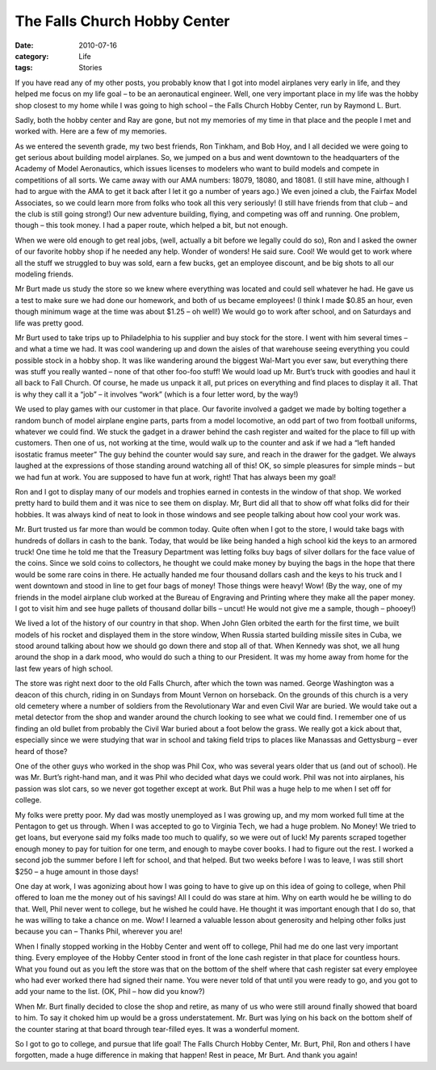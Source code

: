 #############################
The Falls Church Hobby Center
#############################

:date: 2010-07-16
:category: Life
:tags: Stories

If you have read any of my other posts, you probably know that I got into model
airplanes very early in life, and they helped me focus on my life goal – to be
an aeronautical engineer. Well, one very important place in my life was the
hobby shop closest to my home while I was going to high school – the Falls
Church Hobby Center, run by Raymond L. Burt.

Sadly, both the hobby center and Ray are gone, but not my memories of my time
in that place and the people I met and worked with. Here are a few of my
memories.

As we entered the seventh grade, my two best friends, Ron Tinkham, and Bob Hoy,
and I all decided we were going to get serious about building model airplanes.
So, we jumped on a bus and went downtown to the headquarters of the Academy of
Model Aeronautics, which issues licenses to modelers who want to build models
and compete in competitions of all sorts. We came away with our AMA numbers:
18079, 18080, and 18081. (I still have mine, although I had to argue with the
AMA to get it back after I let it go a number of years ago.) We even joined a
club, the Fairfax Model Associates, so we could learn more from folks who took
all this very seriously! (I still have friends from that club – and the club is
still going strong!) Our new adventure building, flying, and competing was off
and running. One problem, though – this took money. I had a paper route, which
helped a bit, but not enough.

When we were old enough to get real jobs, (well, actually a bit before we
legally could do so), Ron and I asked the owner of our favorite hobby shop if
he needed any help. Wonder of wonders! He said sure. Cool! We would get to work
where all the stuff we struggled to buy was sold, earn a few bucks, get an
employee discount, and be big shots to all our modeling friends.

Mr Burt made us study the store so we knew where everything was located and
could sell whatever he had. He gave us a test to make sure we had done our
homework, and both of us became employees! (I think I made $0.85 an hour, even
though minimum wage at the time was about $1.25 – oh well!) We would go to work
after school, and on Saturdays and life was pretty good.

Mr Burt used to take trips up to Philadelphia to his supplier and buy stock for
the store. I went with him several times – and what a time we had. It was cool
wandering up and down the aisles of that warehouse seeing everything you could
possible stock in a hobby shop. It was like wandering around the biggest
Wal-Mart you ever saw, but everything there was stuff you really wanted – none
of that other foo-foo stuff! We would load up Mr. Burt’s truck with goodies and
haul it all back to Fall Church. Of course, he made us unpack it all, put
prices on everything and find places to display it all. That is why they call
it a “job” – it involves “work” (which is a four letter word, by the way!)

We used to play games with our customer in that place. Our favorite involved a
gadget we made by bolting together a random bunch of model airplane engine
parts, parts from a model locomotive, an odd part of two from football
uniforms, whatever we could find. We stuck the gadget in a drawer behind the
cash register and waited for the place to fill up with customers. Then one of
us, not working at the time, would walk up to the counter and ask if we had a
“left handed isostatic framus meeter” The guy behind the counter would say
sure, and reach in the drawer for the gadget. We always laughed at the
expressions of those standing around watching all of this! OK, so simple
pleasures for simple minds – but we had fun at work. You are supposed to have
fun at work, right! That has always been my goal!

Ron and I got to display many of our models and trophies earned in contests in
the window of that shop. We worked pretty hard to build them and it was nice to
see them on display. Mr, Burt did all that to show off what folks did for their
hobbies. It was always kind of neat to look in those windows and see people
talking about how cool your work was.

Mr. Burt trusted us far more than would be common today. Quite often when I got
to the store, I would take bags with hundreds of dollars in cash to the bank.
Today, that would be like being handed a high school kid the keys to an armored
truck! One time he told me that the Treasury Department was letting folks buy
bags of silver dollars for the face value of the coins. Since we sold coins to
collectors, he thought we could make money by buying the bags in the hope that
there would be some rare coins in there. He actually handed me four thousand
dollars cash and the keys to his truck and I went downtown and stood in line to
get four bags of money! Those things were heavy! Wow! (By the way, one of my
friends in the model airplane club worked at the Bureau of Engraving and
Printing where they make all the paper money. I got to visit him and see huge
pallets of thousand dollar bills – uncut! He would not give me a sample, though
– phooey!)

We lived a lot of the history of our country in that shop. When John Glen
orbited the earth for the first time, we built models of his rocket and
displayed them in the store window, When Russia started building missile sites
in Cuba, we stood around talking about how we should go down there and stop all
of that. When Kennedy was shot, we all hung around the shop in a dark mood, who
would do such a thing to our President. It was my home away from home for the
last few years of high school.

The store was right next door to the old Falls Church, after which the town was
named. George Washington was a deacon of this church, riding in on Sundays from
Mount Vernon on horseback. On the grounds of this church is a very old cemetery
where a number of soldiers from the Revolutionary War and even Civil War are
buried. We would take out a metal detector from the shop and wander around the
church looking to see what we could find. I remember one of us finding an old
bullet from probably the Civil War buried about a foot below the grass. We
really got a kick about that, especially since we were studying that war in
school and taking field trips to places like Manassas and Gettysburg – ever
heard of those?

One of the other guys who worked in the shop was Phil Cox, who was several
years older that us (and out of school). He was Mr. Burt’s right-hand man, and
it was Phil who decided what days we could work. Phil was not into airplanes,
his passion was slot cars, so we never got together except at work. But Phil
was a huge help to me when I set off for college.

My folks were pretty poor. My dad was mostly unemployed as I was growing up,
and my mom worked full time at the Pentagon to get us through. When I was
accepted to go to Virginia Tech, we had a huge problem. No Money! We tried to
get loans, but everyone said my folks made too much to qualify, so we were out
of luck! My parents scraped together enough money to pay for tuition for one
term, and enough to maybe cover books. I had to figure out the rest. I worked a
second job the summer before I left for school, and that helped. But two weeks
before I was to leave, I was still short $250 – a huge amount in those days!

One day at work, I was agonizing about how I was going to have to give up on
this idea of going to college, when Phil offered to loan me the money out of
his savings! All I could do was stare at him. Why on earth would he be willing
to do that. Well, Phil never went to college, but he wished he could have. He
thought it was important enough that I do so, that he was willing to take a
chance on me. Wow! I learned a valuable lesson about generosity and helping
other folks just because you can – Thanks Phil, wherever you are!

When I finally stopped working in the Hobby Center and went off to college,
Phil had me do one last very important thing. Every employee of the Hobby
Center stood in front of the lone cash register in that place for countless
hours. What you found out as you left the store was that on the bottom of the
shelf where that cash register sat every employee who had ever worked there had
signed their name. You were never told of that until you were ready to go, and
you got to add your name to the list. (OK, Phil – how did you know?)

When Mr. Burt finally decided to close the shop and retire, as many of us who
were still around finally showed that board to him. To say it choked him up
would be a gross understatement. Mr. Burt was lying on his back on the bottom
shelf of the counter staring at that board through tear-filled eyes. It was a
wonderful moment.

So I got to go to college, and pursue that life goal! The Falls Church Hobby
Center, Mr. Burt, Phil, Ron and others I have forgotten, made a huge difference
in making that happen! Rest in peace, Mr Burt. And thank you again!
